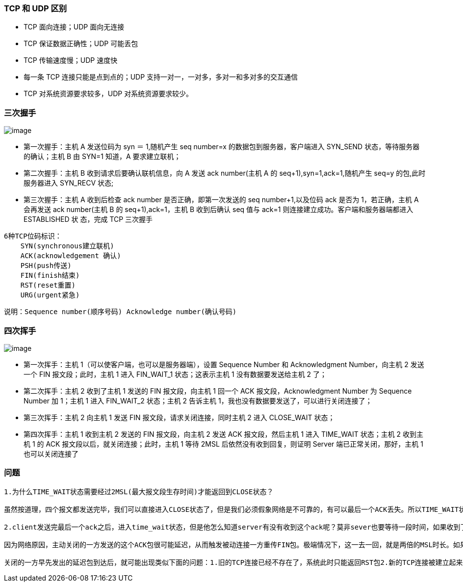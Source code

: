 
=== TCP 和 UDP 区别

* TCP 面向连接；UDP 面向无连接
* TCP 保证数据正确性；UDP 可能丢包
* TCP 传输速度慢；UDP 速度快
* 每一条 TCP 连接只能是点到点的；UDP
支持一对一，一对多，多对一和多对多的交互通信
* TCP 对系统资源要求较多，UDP 对系统资源要求较少。

=== 三次握手

image:https://raw.githubusercontent.com/lawyerance/resources/master/interview/images/network/three-way_handshake.png[image]

* 第一次握手：主机 A 发送位码为 syn ＝ 1,随机产生 seq number=x
的数据包到服务器，客户端进入 SYN_SEND 状态，等待服务器的确认；主机 B 由
SYN=1 知道，A 要求建立联机；
* 第二次握手：主机 B 收到请求后要确认联机信息，向 A 发送 ack number(主机
A 的 seq+1),syn=1,ack=1,随机产生 seq=y 的包,此时服务器进入 SYN_RECV
状态;
* 第三次握手：主机 A 收到后检查 ack number 是否正确，即第一次发送的 seq
number+1,以及位码 ack 是否为 1，若正确，主机 A 会再发送 ack number(主机
B 的 seq+1),ack=1，主机 B 收到后确认 seq 值与 ack=1
则连接建立成功。客户端和服务器端都进入 ESTABLISHED 状 态，完成 TCP
三次握手

[source,text]
----
6种TCP位码标识：
    SYN(synchronous建立联机)
    ACK(acknowledgement 确认)
    PSH(push传送)
    FIN(finish结束)
    RST(reset重置)
    URG(urgent紧急)
----

说明：`+Sequence number(顺序号码) Acknowledge number(确认号码)+`

=== 四次挥手

image:https://raw.githubusercontent.com/lawyerance/resources/master/interview/images/network/four-times-wave.png[image]

* 第一次挥手：主机 1（可以使客户端，也可以是服务器端），设置 Sequence
Number 和 Acknowledgment Number，向主机 2 发送一个 FIN
报文段；此时，主机 1 进入 FIN_WAIT_1 状态；这表示主机 1
没有数据要发送给主机 2 了；
* 第二次挥手：主机 2 收到了主机 1 发送的 FIN 报文段，向主机 1 回一个 ACK
报文段，Acknowledgment Number 为 Sequence Number 加 1；主机 1 进入
FIN_WAIT_2 状态；主机 2 告诉主机
1，我也没有数据要发送了，可以进行关闭连接了；
* 第三次挥手：主机 2 向主机 1 发送 FIN 报文段，请求关闭连接，同时主机 2
进入 CLOSE_WAIT 状态；
* 第四次挥手：主机 1 收到主机 2 发送的 FIN 报文段，向主机 2 发送 ACK
报文段，然后主机 1 进入 TIME_WAIT 状态；主机 2 收到主机 1 的 ACK
报文段以后，就关闭连接；此时，主机 1 等待 2MSL
后依然没有收到回复，则证明 Server 端已正常关闭，那好，主机 1
也可以关闭连接了

=== 问题

[source,text]
----
1.为什么TIME_WAIT状态需要经过2MSL(最大报文段生存时间)才能返回到CLOSE状态？

虽然按道理，四个报文都发送完毕，我们可以直接进入CLOSE状态了，但是我们必须假象网络是不可靠的，有可以最后一个ACK丢失。所以TIME_WAIT状态就是用来重发可能丢失的ACK报文。

2.client发送完最后一个ack之后，进入time_wait状态，但是他怎么知道server有没有收到这个ack呢？莫非sever也要等待一段时间，如果收到了这个ack就close，如果没有收到就再发一个fin给client？这么说server最后也有一个time_wait哦？求解答！

因为网络原因，主动关闭的一方发送的这个ACK包很可能延迟，从而触发被动连接一方重传FIN包。极端情况下，这一去一回，就是两倍的MSL时长。如果主动关闭的一方跳过TIME_WAIT直接进入CLOSED，或者在TIME_WAIT停留的时长不足两倍的MSL，那么当被动

关闭的一方早先发出的延迟包到达后，就可能出现类似下面的问题：1.旧的TCP连接已经不存在了，系统此时只能返回RST包2.新的TCP连接被建立起来了，延迟包可能干扰新的连接，这就是为什么time_wait需要等待2MSL时长的原因。

----
